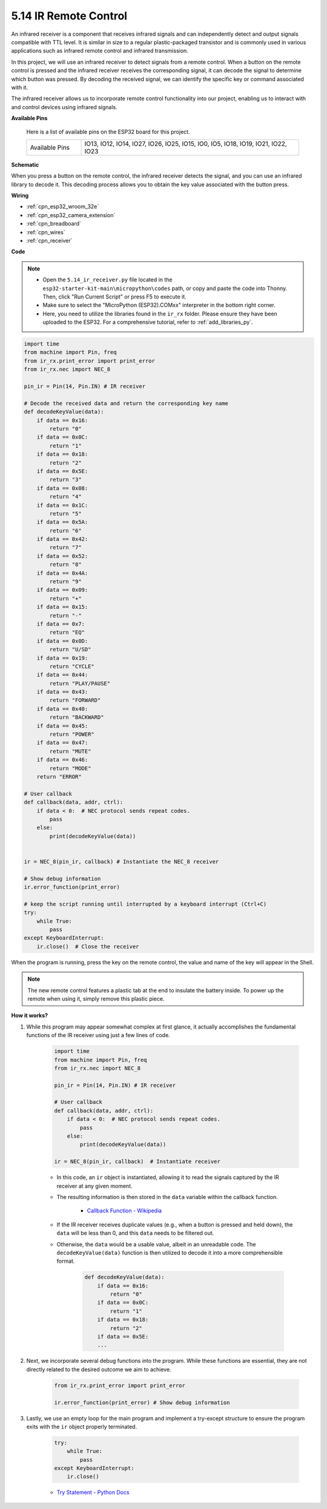 .. _py_receiver:

5.14 IR Remote Control
================================

An infrared receiver is a component that receives infrared signals and can independently detect and output signals compatible with TTL level. It is similar in size to a regular plastic-packaged transistor and is commonly used in various applications such as infrared remote control and infrared transmission.

In this project, we will use an infrared receiver to detect signals from a remote control. When a button on the remote control is pressed and the infrared receiver receives the corresponding signal, it can decode the signal to determine which button was pressed. By decoding the received signal, we can identify the specific key or command associated with it.

The infrared receiver allows us to incorporate remote control functionality into our project, enabling us to interact with and control devices using infrared signals.

**Available Pins**

    Here is a list of available pins on the ESP32 board for this project.

    .. list-table::
        :widths: 5 20

        *   - Available Pins
            - IO13, IO12, IO14, IO27, IO26, IO25, IO15, IO0, IO5, IO18, IO19, IO21, IO22, IO23

**Schematic**

.. image:: ../../img/circuit/circuit_5.14_receiver.png

When you press a button on the remote control, the infrared receiver detects the signal, and you can use an infrared library to decode it. This decoding process allows you to obtain the key value associated with the button press.

**Wiring**

.. image:: ../../img/wiring/5.14_ir_receiver_bb.png

* :ref:`cpn_esp32_wroom_32e`
* :ref:`cpn_esp32_camera_extension`
* :ref:`cpn_breadboard`
* :ref:`cpn_wires`
* :ref:`cpn_receiver`

**Code**

.. note::

    * Open the ``5.14_ir_receiver.py`` file located in the ``esp32-starter-kit-main\micropython\codes`` path, or copy and paste the code into Thonny. Then, click "Run Current Script" or press F5 to execute it.
    * Make sure to select the "MicroPython (ESP32).COMxx" interpreter in the bottom right corner. 

    * Here, you need to utilize the libraries found in the ``ir_rx`` folder. Please ensure they have been uploaded to the ESP32. For a comprehensive tutorial, refer to :ref:`add_libraries_py`.

.. code-block:: python

    import time
    from machine import Pin, freq
    from ir_rx.print_error import print_error
    from ir_rx.nec import NEC_8

    pin_ir = Pin(14, Pin.IN) # IR receiver

    # Decode the received data and return the corresponding key name
    def decodeKeyValue(data):       
        if data == 0x16:
            return "0"
        if data == 0x0C:
            return "1"
        if data == 0x18:
            return "2"
        if data == 0x5E:
            return "3"
        if data == 0x08:
            return "4"
        if data == 0x1C:
            return "5"
        if data == 0x5A:
            return "6"
        if data == 0x42:
            return "7"
        if data == 0x52:
            return "8"
        if data == 0x4A:
            return "9"
        if data == 0x09:
            return "+"
        if data == 0x15:
            return "-"
        if data == 0x7:
            return "EQ"
        if data == 0x0D:
            return "U/SD"
        if data == 0x19:
            return "CYCLE"
        if data == 0x44:
            return "PLAY/PAUSE"
        if data == 0x43:
            return "FORWARD"
        if data == 0x40:
            return "BACKWARD"
        if data == 0x45:
            return "POWER"
        if data == 0x47:
            return "MUTE"
        if data == 0x46:
            return "MODE"
        return "ERROR"

    # User callback
    def callback(data, addr, ctrl):
        if data < 0:  # NEC protocol sends repeat codes.
            pass
        else:
            print(decodeKeyValue(data))
            

    ir = NEC_8(pin_ir, callback) # Instantiate the NEC_8 receiver

    # Show debug information
    ir.error_function(print_error)  

    # keep the script running until interrupted by a keyboard interrupt (Ctrl+C)
    try:
        while True:
            pass
    except KeyboardInterrupt:
        ir.close()  # Close the receiver

When the program is running, press the key on the remote control, the value and name of the key will appear in the Shell.

.. note::
    The new remote control features a plastic tab at the end to insulate the battery inside. To power up the remote when using it, simply remove this plastic piece.

**How it works?**

#. While this program may appear somewhat complex at first glance, it actually accomplishes the fundamental functions of the IR receiver using just a few lines of code.


    .. code-block:: python

        import time
        from machine import Pin, freq
        from ir_rx.nec import NEC_8

        pin_ir = Pin(14, Pin.IN) # IR receiver

        # User callback
        def callback(data, addr, ctrl):
            if data < 0:  # NEC protocol sends repeat codes.
                pass
            else:
                print(decodeKeyValue(data))

        ir = NEC_8(pin_ir, callback)  # Instantiate receiver

    * In this code, an ``ir`` object is instantiated, allowing it to read the signals captured by the IR receiver at any given moment.
    * The resulting information is then stored in the ``data`` variable within the callback function.

        * `Callback Function - Wikipedia <https://en.wikipedia.org/wiki/Callback_(computer_programming)>`_

    * If the IR receiver receives duplicate values (e.g., when a button is pressed and held down), the ``data`` will be less than 0, and this ``data`` needs to be filtered out.

    * Otherwise, the ``data`` would be a usable value, albeit in an unreadable code. The ``decodeKeyValue(data)`` function is then utilized to decode it into a more comprehensible format.

        .. code-block:: python

            def decodeKeyValue(data):
                if data == 0x16:
                    return "0"
                if data == 0x0C:
                    return "1"
                if data == 0x18:
                    return "2"
                if data == 0x5E:
                ...


#. Next, we incorporate several debug functions into the program. While these functions are essential, they are not directly related to the desired outcome we aim to achieve.

    .. code-block:: python

        from ir_rx.print_error import print_error

        ir.error_function(print_error) # Show debug information

#. Lastly, we use an empty loop for the main program and implement a try-except structure to ensure the program exits with the ``ir`` object properly terminated.

    .. code-block:: python

        try:
            while True:
                pass
        except KeyboardInterrupt:
            ir.close()

    * `Try Statement - Python Docs <https://docs.python.org/3/reference/compound_stmts.html?#the-try-statement>`_